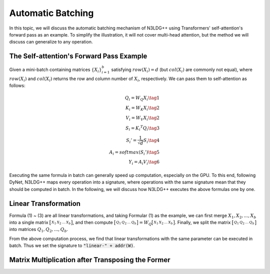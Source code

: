 Automatic Batching
==================

In this topic, we will discuss the automatic batching mechanism of N3LDG++ using Transformers' self-attention's forward pass as an example. To simplify the illustration, it will not cover multi-head attention, but the method we will discuss can generalize to any operation. 

The Self-attention's Forward Pass Example
-----------------------------------------

Given a mini-batch containing matrices :math:`\{X_i\}_{i=1}^b` satisfying :math:`row(X_i) = d` (but :math:`col(X_i)` are commonly not equal), where :math:`row(X_i)` and :math:`col(X_i)` returns the row and column number of :math:`X_i`, respectively. We can pass them to self-attention as follows:

.. math::

    \begin{align}
        Q_i = W_Q X_i\tag{1}\\
        K_i = W_K X_i\tag{2}\\
        V_i = W_V X_i\tag{2}\\
        S_i = {K_i}^T Q_i\tag{3}\\
        {S_i}'= \frac{1}{\sqrt{d}} S_i\tag{4}\\
        A_i = softmax({S_i}')\tag{5}\\
        Y_i = A_i V_i\tag{6}
    \end{align}

Executing the same formula in batch can generally speed up computation, especially on the GPU. To this end, following DyNet, N3LDG++ maps every operation into a signature, where operations with the same signature mean that they should be computed in batch. In the following, we will discuss how N3LDG++ executes the above formulas one by one.

Linear Transformation
---------------------

Formula (1) ~ (3) are all linear transformations,  and taking Formular (1) as the example, we can first merge :math:`X_1, X_2, ... , X_b` into a single matrix :math:`\bigl[ \begin{smallmatrix}X_1 & X_2 & ... & X_b\end{smallmatrix} \bigr]`, and then compute :math:`\bigl[ \begin{smallmatrix}Q_1 & Q_2 & ... & Q_b\end{smallmatrix} \bigr] = W_Q \bigl[ \begin{smallmatrix}X_1 & X_2 & ... & X_b\end{smallmatrix} \bigr]`. Finally, we split the matrix :math:`\bigl[ \begin{smallmatrix}Q_1 & Q_2 & ... & Q_b\end{smallmatrix} \bigr]` into matrices :math:`Q_1, Q_2, ... , Q_b`.

From the above computation process, we find that linear transformations with the same parameter can be executed in batch. Thus we set the signature to :code:`"linear-" + addr(W)`.

Matrix Multiplication after Transposing the Former
--------------------------------------------------
